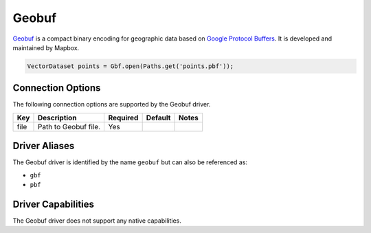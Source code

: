 .. _geobuf:

Geobuf
======

`Geobuf <https://github.com/mapbox/geobuf>`_ is a compact binary encoding for geographic data based 
on `Google Protocol Buffers <https://developers.google.com/protocol-buffers/>`_. It is developed and
maintained by Mapbox.

.. code-block:: java

       VectorDataset points = Gbf.open(Paths.get('points.pbf'));

Connection Options
------------------

The following connection options are supported by the Geobuf driver.

.. list-table::
   :header-rows: 1

   *  -  Key
      -  Description
      -  Required
      -  Default
      -  Notes
   *  -  file
      -  Path to Geobuf file.
      -  Yes
      -
      -

Driver Aliases
--------------

The Geobuf driver is identified by the name ``geobuf`` but can also be referenced as:

* ``gbf``
* ``pbf``

Driver Capabilities
-------------------

The Geobuf driver does not support any native capabilities.